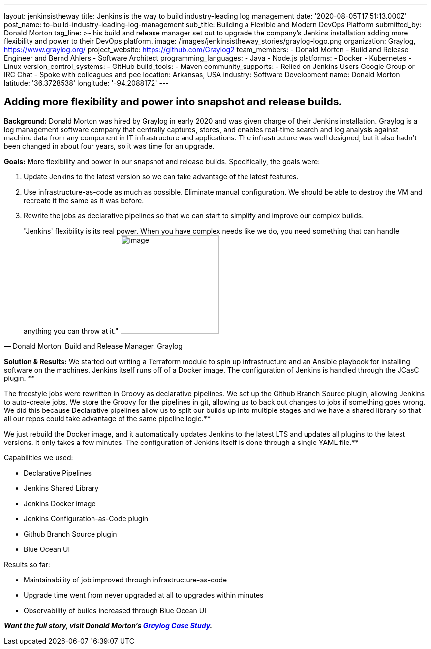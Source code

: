 ---
layout: jenkinsistheway
title: Jenkins is the way to build industry-leading log management
date: '2020-08-05T17:51:13.000Z'
post_name: to-build-industry-leading-log-management
sub_title: Building a Flexible and Modern DevOps Platform
submitted_by: Donald Morton
tag_line: >-
  his build and release manager set out to upgrade the company's Jenkins
  installation adding more flexibility and power to their DevOps platform.
image: /images/jenkinsistheway_stories/graylog-logo.png
organization: Graylog, https://www.graylog.org/
project_website: https://github.com/Graylog2
team_members:
  - Donald Morton
  - Build and Release Engineer and Bernd Ahlers
  - Software Architect
programming_languages:
  - Java
  - Node.js
platforms:
  - Docker
  - Kubernetes
  - Linux
version_control_systems:
  - GitHub
build_tools:
  - Maven
community_supports:
  - Relied on Jenkins Users Google Group or IRC Chat
  - Spoke with colleagues and pee
location: Arkansas, USA
industry: Software Development
name: Donald Morton
latitude: '36.3728538'
longitude: '-94.2088172'
---




== Adding more flexibility and power into snapshot and release builds.

*Background:* Donald Morton was hired by Graylog in early 2020 and was given charge of their Jenkins installation. Graylog is a log management software company that centrally captures, stores, and enables real-time search and log analysis against machine data from any component in IT infrastructure and applications. The infrastructure was well designed, but it also hadn't been changed in about four years, so it was time for an upgrade.

*Goals:* More flexibility and power in our snapshot and release builds. Specifically, the goals were:

. Update Jenkins to the latest version so we can take advantage of the latest features.
. Use infrastructure-as-code as much as possible. Eliminate manual configuration. We should be able to destroy the VM and recreate it the same as it was before.
. Rewrite the jobs as declarative pipelines so that we can start to simplify and improve our complex builds.





[.testimonal]
[quote, "Donald Morton, Build and Release Manager, Graylog"]
"Jenkins' flexibility is its real power. When you have complex needs like we do, you need something that can handle anything you can throw at it."
image:/images/jenkinsistheway_stories/donald-morton.jpeg[image,width=200,height=200]


*Solution & Results:* We started out writing a Terraform module to spin up infrastructure and an Ansible playbook for installing software on the machines. Jenkins itself runs off of a Docker image. The configuration of Jenkins is handled through the JCasC plugin. **

The freestyle jobs were rewritten in Groovy as declarative pipelines. We set up the Github Branch Source plugin, allowing Jenkins to auto-create jobs. We store the Groovy for the pipelines in git, allowing us to back out changes to jobs if something goes wrong. We did this because Declarative pipelines allow us to split our builds up into multiple stages and we have a shared library so that all our repos could take advantage of the same pipeline logic.**

We just rebuild the Docker image, and it automatically updates Jenkins to the latest LTS and updates all plugins to the latest versions. It only takes a few minutes. The configuration of Jenkins itself is done through a single YAML file.**

Capabilities we used:

* Declarative Pipelines
* Jenkins Shared Library
* Jenkins Docker image
* Jenkins Configuration-as-Code plugin
* Github Branch Source plugin
* Blue Ocean UI

Results so far: 

* Maintainability of job improved through infrastructure-as-code
* Upgrade time went from never upgraded at all to upgrades within minutes
* Observability of builds increased through Blue Ocean UI

*_Want the full story, visit Donald Morton's https://jenkinsistheway.io/case-studies/jenkins-case-study-graylog/[Graylog Case Study]._*
